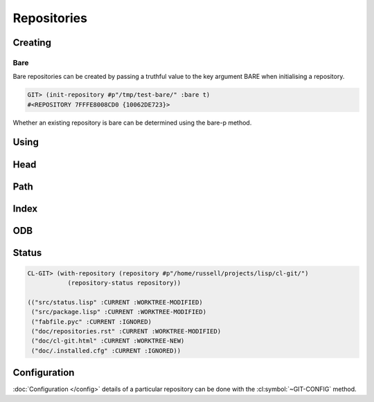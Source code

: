 Repositories
============

.. cl:package:: cl-git

.. cl:type:: repository

Creating
--------

.. cl:generic:: init-repository

   .. code-block:: common-lisp-repl

      GIT> (init-repository #p"/tmp/test-repo/")
      #<REPOSITORY 7FFFE8006800 {1005F3CE43}>


.. cl:generic:: empty-p repository

   .. code-block:: common-lisp-repl

      GIT> (empty-p (open-repository #p"/tmp/test-repo/"))
      T
       
Bare
~~~~

Bare repositories can be created by passing a truthful value to the
key argument BARE when initialising a repository.

.. code-block:: common-lisp-repl

   GIT> (init-repository #p"/tmp/test-bare/" :bare t)
   #<REPOSITORY 7FFFE8008CD0 {10062DE723}>

Whether an existing repository is bare can be determined using the
bare-p method.

.. cl:generic:: bare-p repository
                                  
   .. code-block:: common-lisp-repl

      GIT> (bare-p (open-repository #p"/tmp/test-bare/"))
      T

Using
-----

.. cl:generic:: open-repository

   .. code-block:: common-lisp-repl

      GIT> (open-repository #p"/home/russell/projects/ecl/")
      #<REPOSITORY 7FFFE8003E00 {1004CCDBA3}>
      GIT> (open-repository "/home/russell/projects/ecl/")
      #<REPOSITORY 7FFFE8004000 {1004D617F3}>


.. cl:macro:: with-repository

   :param pathname-or-string: the location of the repository.
   :param path: the path to the git repository.
   :param body: the body of the macro.


   .. code-block:: common-lisp-repl

      CL-GIT> (with-repository (repository #p"/home/russell/projects/ecl/")
                (prin1 repository) 
                nil)
      #<REPOSITORY 7FFFE8003E00 {1003880DA3}>
      NIL


Head
----

.. cl:generic:: repository-head repository

.. cl:generic:: head-detached-p repository

.. cl:generic:: head-orphaned-p repository


Path
----

.. cl:generic:: repository-path repository

.. cl:generic:: repository-workdir repository


Index
-----

.. cl:method:: index repository


ODB
---

.. cl:method:: open-odb repository

Status
------

.. cl:function:: repository-status


.. code-block:: common-lisp-repl

   CL-GIT> (with-repository (repository #p"/home/russell/projects/lisp/cl-git/")
              (repository-status repository))

   (("src/status.lisp" :CURRENT :WORKTREE-MODIFIED)
    ("src/package.lisp" :CURRENT :WORKTREE-MODIFIED)
    ("fabfile.pyc" :CURRENT :IGNORED)
    ("doc/repositories.rst" :CURRENT :WORKTREE-MODIFIED)
    ("doc/cl-git.html" :CURRENT :WORKTREE-NEW)
    ("doc/.installed.cfg" :CURRENT :IGNORED))


Configuration
-------------

:doc:`Configuration </config>` details of a particular repository can be done with
the :cl:symbol:`~GIT-CONFIG` method.

.. cl:method:: git-config repository

